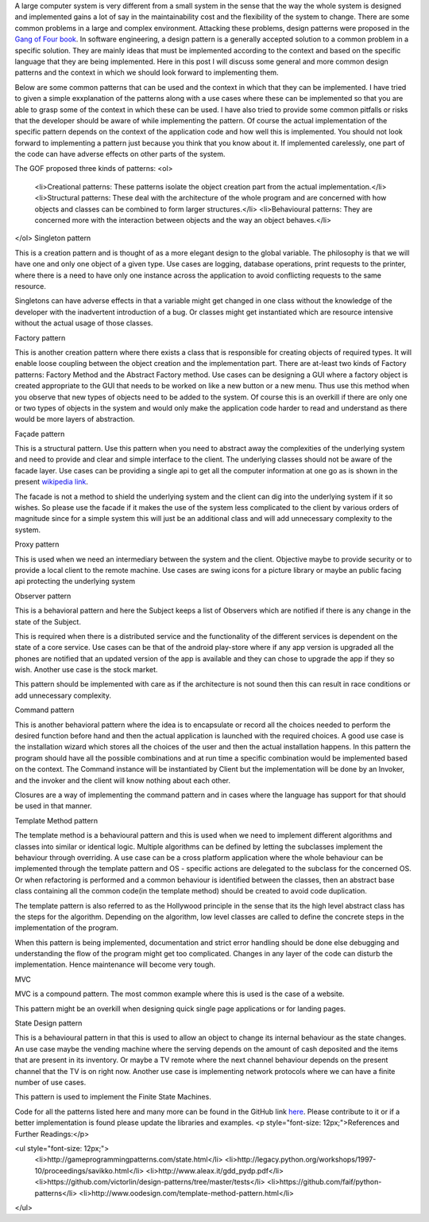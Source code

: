 A large computer system is very different from a small system in the sense that the way the whole system is designed and implemented gains a lot of say in the maintainability cost and the flexibility of the system to change. There are some common problems in a large and complex environment. Attacking these problems, design patterns were proposed in the `Gang of Four book`_. In software engineering, a design pattern is a generally accepted solution to a common problem in a specific solution. They are mainly ideas that must be implemented according to the context and based on the specific language that they are being implemented. Here in this post I will discuss some general and more common design patterns and the context in which we should look forward to implementing them.

Below are some common patterns that can be used and the context in which that they can be implemented. I have tried to given a simple exxplanation of the patterns along with a use cases where these can be implemented so that you are able to grasp some of the context in which these can be used. I have also tried to provide some common pitfalls or risks that the developer should be aware of while implementing the pattern. Of course the actual implementation of the specific pattern depends on the context of the application code and how well this is implemented. You should not look forward to implementing a pattern just because you think that you know about it. If implemented carelessly, one part of the code can have adverse effects on other parts of the system.

The GOF proposed three kinds of patterns:
<ol>
	<li>Creational patterns: These patterns isolate the object creation part from the actual implementation.</li>
	<li>Structural patterns: These deal with the architecture of the whole program and are concerned with how objects and classes can be combined to form larger structures.</li>
	<li>Behavioural patterns: They are concerned more with the interaction between objects and the way an object behaves.</li>
</ol>
Singleton pattern

This is a creation pattern and is thought of as a more elegant design to the global variable. The philosophy is that we will have one and only one object of a given type. Use cases are logging, database operations, print requests to the printer, where there is a need to have only one instance across the application to avoid conflicting requests to the same resource.

Singletons can have adverse effects in that a variable might get changed in one class without the knowledge of the developer with the inadvertent introduction of a bug. Or classes might get instantiated which are resource intensive without the actual usage of those classes.

Factory pattern

This is another creation pattern where there exists a class that is responsible for creating objects of required types. It will enable loose coupling between the object creation and the implementation part. There are at-least two kinds of Factory patterns: Factory Method and the Abstract Factory method. Use cases can be designing a GUI where a factory object is created appropriate to the GUI that needs to be worked on like a new button or a new menu. Thus use this method when you observe that new types of objects need to be added to the system. Of course this is an overkill if there are only one or two types of objects in the system and would only make the application code harder to read and understand as there would be more layers of abstraction.

Façade pattern

This is a structural pattern. Use this pattern when you need to abstract away the complexities of the underlying system and need to provide and clear and simple interface to the client. The underlying classes should not be aware of the facade layer. Use cases can be providing a single api to get all the computer information at one go as is shown in the present `wikipedia link`_.

The facade is not a method to shield the underlying system and the client can dig into the underlying system if it so wishes. So please use the facade if it makes the use of the system less complicated to the client by various orders of magnitude since for a simple system this will just be an additional class and will add unnecessary complexity to the system.

Proxy pattern

This is used when we need an intermediary between the system and the client. Objective maybe to provide security or to provide a local client to the remote machine. Use cases are swing icons for a picture library or maybe an public facing api protecting the underlying system

Observer pattern

This is a behavioral pattern and here the Subject keeps a list of Observers which are notified if there is any change in the state of the Subject.

This is required when there is a distributed service and the functionality of the different services is dependent on the state of a core service. Use cases can be that of the android play-store where if any app version is upgraded all the phones are notified that an updated version of the app is available and they can chose to upgrade the app if they so wish. Another use case is the stock market.

This pattern should be implemented with care as if the architecture is not sound then this can result in race conditions or add unnecessary complexity.

Command pattern

This is another behavioral pattern where the idea is to encapsulate or record all the choices needed to perform the desired function before hand and then the actual application is launched with the required choices. A good use case is the installation wizard which stores all the choices of the user and then the actual installation happens. In this pattern the program should have all the possible combinations and at run time a specific combination would be implemented based on the context. The Command instance will be instantiated by Client but the implementation will be done by an Invoker, and the invoker and the client will know nothing about each other.

Closures are a way of implementing the command pattern and in cases where the language has support for that should be used in that manner.

Template Method pattern

The template method is a behavioural pattern and this is used when we need to implement different algorithms and classes into similar or identical logic. Multiple algorithms can be defined by letting the subclasses implement the behaviour through overriding. A use case can be a cross platform application where the whole behaviour can be implemented through the template pattern and OS - specific actions are delegated to the subclass for the concerned OS. Or when refactoring is performed and a common behaviour is identified between the classes, then an abstract base class containing all the common code(in the template method) should be created to avoid code duplication.

The template pattern is also referred to as the Hollywood principle in the sense that its the high level abstract class has the steps for the algorithm. Depending on the algorithm, low level classes are called to define the concrete steps in the implementation of the program.

When this pattern is being implemented, documentation and strict error handling should be done else debugging and understanding the flow of the program might get too complicated. Changes in any layer of the code can disturb the implementation. Hence maintenance will become very tough.

MVC

MVC is a compound pattern. The most common example where this is used is the case of a website.

This pattern might be an overkill when designing quick single page applications or for landing pages.

State Design pattern

This is a behavioural pattern in that this is used to allow an object to change its internal behaviour as the state changes. An use case maybe the vending machine where the serving depends on the amount of cash deposited and the items that are present in its inventory. Or maybe a TV remote where the next channel behaviour depends on the present channel that the TV is on right now. Another use case is implementing network protocols where we can have a finite number of use cases.

This pattern is used to implement the Finite State Machines.

Code for all the patterns listed here and many more can be found in the GitHub link `here`_. Please contribute to it or if a better implementation is found please update the libraries and examples.
<p style="font-size: 12px;">References and Further Readings:</p>

<ul style="font-size: 12px;">
	<li>http://gameprogrammingpatterns.com/state.html</li>
	<li>http://legacy.python.org/workshops/1997-10/proceedings/savikko.html</li>
	<li>http://www.aleax.it/gdd_pydp.pdf</li>
	<li>https://github.com/victorlin/design-patterns/tree/master/tests</li>
	<li>https://github.com/faif/python-patterns</li>
	<li>http://www.oodesign.com/template-method-pattern.html</li>
</ul>

.. _Gang of Four book: http://www.amazon.in/Design-Patterns-Elements-Reusable-Oriented/dp/8131700070/ref=sr_1_1?ie=UTF8&amp;qid=1460127461&amp;sr=8-1&amp;keywords=gang+of+four
.. _wikipedia link: https://en.wikipedia.org/wiki/Facade_pattern#Java
.. _here: https://github.com/faif/python-patterns
